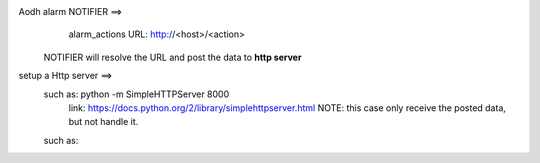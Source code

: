 Aodh alarm NOTIFIER ==>
        alarm_actions URL: http://<host>/<action>
    NOTIFIER will resolve the URL and post the data to **http server**
    
setup a Http server ==>
  such as: python -m SimpleHTTPServer 8000
        link: https://docs.python.org/2/library/simplehttpserver.html
        NOTE: this case only receive the posted data, but not handle it.
  such as: 
